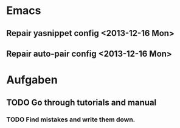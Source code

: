 * Emacs
** Repair yasnippet config <2013-12-16 Mon>
** Repair auto-pair config <2013-12-16 Mon>

* Aufgaben

** TODO Go through tutorials and manual

*** TODO Find mistakes and write them down. 
